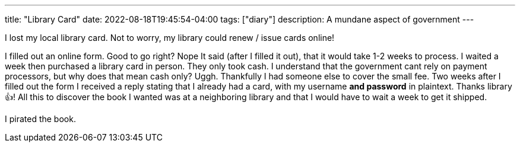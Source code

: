 ---
title: "Library Card"
date: 2022-08-18T19:45:54-04:00
tags: ["diary"]
description: A mundane aspect of government
---

I lost my local library card.
Not to worry, my library could renew / issue cards online!

I filled out an online form. Good to go right? Nope
It said (after I filled it out), that it would take 1-2 weeks to process.
I waited a week then purchased a library card in person.
They only took cash. I understand that the government cant rely on payment processors, but why does that mean cash only? Uggh. Thankfully I had someone else to cover the small fee.
Two weeks after I filled out the form I received a reply stating that I already had a card, with my username *and password* in plaintext. Thanks library 👍!
All this to discover the book I wanted was at a neighboring library and that I would have to wait a week to get it shipped.

I pirated the book.